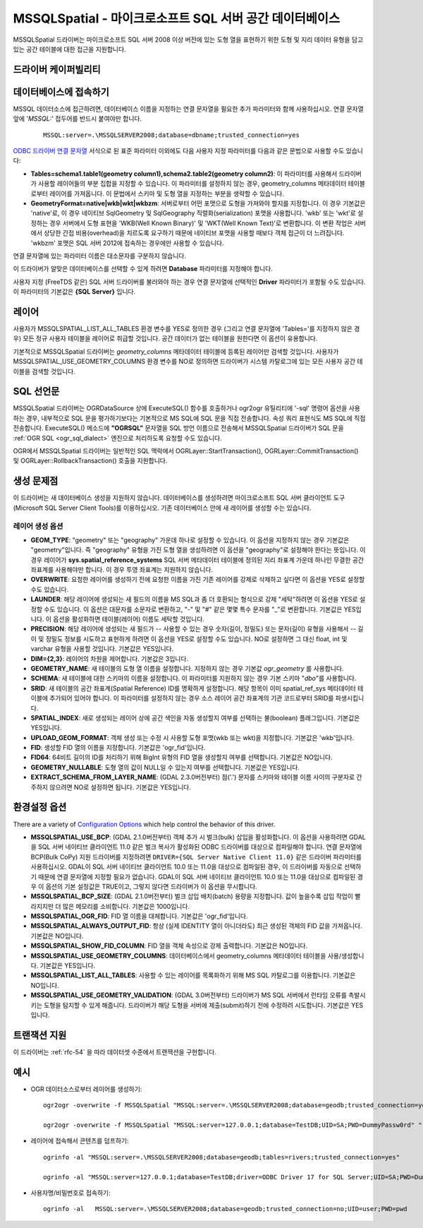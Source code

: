 .. _vector.mssqlspatial:

MSSQLSpatial - 마이크로소프트 SQL 서버 공간 데이터베이스
====================================================

.. shortname:: MSSQLSpatial

.. build_dependencies:: ODBC 라이브러리

MSSQLSpatial 드라이버는 마이크로소프트 SQL 서버 2008 이상 버전에 있는 도형 열을 표현하기 위한 도형 및 지리 데이터 유형을 담고 있는 공간 테이블에 대한 접근을 지원합니다.

드라이버 케이퍼빌리티
-------------------

.. supports_create::

.. supports_georeferencing::

데이터베이스에 접속하기
------------------------

MSSQL 데이터소스에 접근하려면, 데이터베이스 이름을 지정하는 연결 문자열을 필요한 추가 파라미터와 함께 사용하십시오. 연결 문자열 앞에 '*MSSQL:*' 접두어를 반드시 붙여야만 합니다.

   ::

      MSSQL:server=.\MSSQLSERVER2008;database=dbname;trusted_connection=yes

`ODBC 드라이버 연결 문자열 <http://msdn.microsoft.com/en-us/library/ms130822.aspx>`_ 서식으로 된 표준 파라미터 이외에도 다음 사용자 지정 파라미터를 다음과 같은 문법으로 사용할 수도 있습니다:

-  **Tables=schema1.table1(geometry column1),schema2.table2(geometry column2)**:
   이 파라미터를 사용해서 드라이버가 사용할 레이어들의 부분 집합을 지정할 수 있습니다. 이 파라미터를 설정하지 않는 경우, geometry_columns 메타데이터 테이블로부터 레이어를 가져옵니다. 이 문법에서 스키마 및 도형 열을 지정하는 부분을 생략할 수 있습니다.

-  **GeometryFormat=native|wkb|wkt|wkbzm**:
   서버로부터 어떤 포맷으로 도형을 가져와야 할지를 지정합니다. 이 경우 기본값은 'native'로, 이 경우 네이티브 SqlGeometry 및 SqlGeography 직렬화(serialization) 포맷을 사용합니다. 'wkb' 또는 'wkt'로 설정하는 경우 서버에서 도형 표현을 'WKB(Well Known Binary)' 및 'WKT(Well Known Text)'로 변환합니다. 이 변환 작업은 서버에서 상당한 간접 비용(overhead)을 치르도록 요구하기 때문에 네이티브 포맷을 사용할 때보다 객체 접근이 더 느려집니다. 'wkbzm' 포맷은 SQL 서버 2012에 접속하는 경우에만 사용할 수 있습니다.

연결 문자열에 있는 파라미터 이름은 대소문자를 구분하지 않습니다.

이 드라이버가 알맞은 데이터베이스를 선택할 수 있게 하려면 **Database** 파라미터를 지정해야 합니다.

사용자 지정 (FreeTDS 같은) SQL 서버 드라이버를 불러와야 하는 경우 연결 문자열에 선택적인 **Driver** 파라미터가 포함될 수도 있습니다. 이 파라미터의 기본값은 **{SQL Server}** 입니다.

레이어
------

사용자가 MSSQLSPATIAL_LIST_ALL_TABLES 환경 변수를 YES로 정의한 경우 (그리고 연결 문자열에 'Tables='를 지정하지 않은 경우) 모든 정규 사용자 테이블을 레이어로 취급할 것입니다. 공간 데이터가 없는 테이블을 원한다면 이 옵션이 유용합니다.

기본적으로 MSSQLSpatial 드라이버는 *geometry_columns* 메타데이터 테이블에 등록된 레이어만 검색할 것입니다. 사용자가 MSSQLSPATIAL_USE_GEOMETRY_COLUMNS 환경 변수를 NO로 정의하면 드라이버가 시스템 카탈로그에 있는 모든 사용자 공간 테이블을 검색할 것입니다.

SQL 선언문
--------------

MSSQLSpatial 드라이버는 OGRDataSource 상에 ExecuteSQL() 함수를 호출하거나 ogr2ogr 유틸리티에 '-sql' 명령어 옵션을 사용하는 경우, 내부적으로 SQL 문을 평가하기보다는 기본적으로 MS SQL에 SQL 문을 직접 전송합니다. 속성 쿼리 표현식도 MS SQL에 직접 전송합니다. ExecuteSQL() 메소드에 **"OGRSQL"** 문자열을 SQL 방언 이름으로 전송해서 MSSQLSpatial 드라이버가 SQL 문을 :ref:`OGR SQL <ogr_sql_dialect>` 엔진으로 처리하도록 요청할 수도 있습니다.

OGR에서 MSSQLSpatial 드라이버는 일반적인 SQL 맥락에서 OGRLayer::StartTransaction(), OGRLayer::CommitTransaction() 및 OGRLayer::RollbackTransaction() 호출을 지원합니다.

생성 문제점
---------------

이 드라이버는 새 데이터베이스 생성을 지원하지 않습니다. 데이터베이스를 생성하려면 마이크로소프트 SQL 서버 클라이언트 도구(Microsoft SQL Server Client Tools)를 이용하십시오. 기존 데이터베이스 안에 새 레이어를 생성할 수는 있습니다.

레이어 생성 옵션
~~~~~~~~~~~~~~~~~~~~~~

-  **GEOM_TYPE**:
   "geometry" 또는 "geography" 가운데 하나로 설정할 수 있습니다. 이 옵션을 지정하지 않는 경우 기본값은 "geometry"입니다. 즉 "geography" 유형을 가진 도형 열을 생성하려면 이 옵션을 "geography"로 설정해야 한다는 뜻입니다. 이 경우 레이어가 **sys.spatial_reference_systems** SQL 서버 메타데이터 테이블에 정의된 지리 좌표계 가운데 하나인 무결한 공간 좌표계를 사용해야만 합니다.
   이 경우 투영 좌표계는 지원하지 않습니다.

-  **OVERWRITE**:
   요청한 레이어를 생성하기 전에 요청한 이름을 가진 기존 레이어를 강제로 삭제하고 싶다면 이 옵션을 YES로 설정할 수도 있습니다.

-  **LAUNDER**:
   해당 레이어에 생성되는 새 필드의 이름을 MS SQL과 좀 더 호환되는 형식으로 강제 "세탁"하려면 이 옵션을 YES로 설정할 수도 있습니다. 이 옵션은 대문자를 소문자로 변환하고, "-" 및 "#" 같은 몇몇 특수 문자를 "_"로 변환합니다. 기본값은 YES입니다. 이 옵션을 활성화하면 테이블(레이어) 이름도 세탁할 것입니다.

-  **PRECISION**:
   해당 레이어에 생성되는 새 필드가 -- 사용할 수 있는 경우 숫자(길이, 정밀도) 또는 문자(길이) 유형을 사용해서 -- 길이 및 정밀도 정보를 시도하고 표현하게 하려면 이 옵션을 YES로 설정할 수도 있습니다. NO로 설정하면 그 대신 float, int 및 varchar 유형을 사용할 것입니다. 기본값은 YES입니다.

-  **DIM={2,3}**:
   레이어의 차원을 제어합니다. 기본값은 3입니다.

-  **GEOMETRY_NAME**:
   새 테이블의 도형 열 이름을 설정합니다. 지정하지 않는 경우 기본값 *ogr_geometry* 를 사용합니다.

-  **SCHEMA**:
   새 테이블에 대한 스키마의 이름을 설정합니다. 이 파라미터를 지원하지 않는 경우 기본 스키마 "*dbo*"를 사용합니다.

-  **SRID**:
   새 테이블의 공간 좌표계(Spatial Reference) ID를 명확하게 설정합니다. 해당 항목이 이미 spatial_ref_sys 메타데이터 테이블에 추가되어 있어야 합니다. 이 파라미터를 설정하지 않는 경우 소스 레이어 공간 좌표계의 기관 코드로부터 SRID를 파생시킵니다.

-  **SPATIAL_INDEX**:
   새로 생성되는 레이어 상에 공간 색인을 자동 생성할지 여부를 선택하는 불(boolean) 플래그입니다. 기본값은 YES입니다.

-  **UPLOAD_GEOM_FORMAT**:
   객체 생성 또는 수정 시 사용할 도형 포맷(wkb 또는 wkt)을 지정합니다. 기본값은 'wkb'입니다.

-  **FID**:
   생성할 FID 열의 이름을 지정합니다. 기본값은 'ogr_fid'입니다.

-  **FID64**:
   64비트 길이의 ID를 처리하기 위해 BigInt 유형의 FID 열을 생성할지 여부를 선택합니다. 기본값은 NO입니다.

-  **GEOMETRY_NULLABLE**:
   도형 열의 값이 NULL일 수 있는지 여부를 선택합니다. 기본값은 YES입니다.

-  **EXTRACT_SCHEMA_FROM_LAYER_NAME**: (GDAL 2.3.0버전부터)
   점('.') 문자를 스키마와 테이블 이름 사이의 구분자로 간주하지 않으려면 NO로 설정하면 됩니다. 기본값은 YES입니다.

환경설정 옵션
---------------------

There are a variety of `Configuration
Options <http://trac.osgeo.org/gdal/wiki/ConfigOptions>`_ which help
control the behavior of this driver.

-  **MSSQLSPATIAL_USE_BCP**: (GDAL 2.1.0버전부터)
   객체 추가 시 벌크(bulk) 삽입을 활성화합니다. 이 옵션을 사용하려면 GDAL을 SQL 서버 네이티브 클라이언트 11.0 같은 벌크 복사가 활성화된 ODBC 드라이버를 대상으로 컴파일해야 합니다. 연결 문자열에 BCP(Bulk CoPy) 지원 드라이버를 지정하려면 ``DRIVER={SQL Server Native Client 11.0}`` 같은 드라이버 파라미터를 사용하십시오. GDAL이 SQL 서버 네이티브 클라이언트 10.0 또는 11.0을 대상으로 컴파일된 경우, 이 드라이버를 자동으로 선택하기 때문에 연결 문자열에 지정할 필요가 없습니다. GDAL이 SQL 서버 네이티브 클라이언트 10.0 또는 11.0을 대상으로 컴파일된 경우 이 옵션의 기본 설정값은 TRUE이고, 그렇지 않다면 드라이버가 이 옵션을 무시합니다.

-  **MSSQLSPATIAL_BCP_SIZE**: (GDAL 2.1.0버전부터)
   벌크 삽입 배치(batch) 용량을 지정합니다. 값이 높을수록 삽입 작업이 빨라지지만 더 많은 메모리를 소비합니다. 기본값은 1000입니다.

-  **MSSQLSPATIAL_OGR_FID**:
   FID 열 이름을 대체합니다. 기본값은 'ogr_fid'입니다.

-  **MSSQLSPATIAL_ALWAYS_OUTPUT_FID**:
   항상 (실제 IDENTITY 열이 아니더라도) 최근 생성된 객체의 FID 값을 가져옵니다. 기본값은 NO입니다.

-  **MSSQLSPATIAL_SHOW_FID_COLUMN**:
   FID 열을 객체 속성으로 강제 출력합니다. 기본값은 NO입니다.

-  **MSSQLSPATIAL_USE_GEOMETRY_COLUMNS**:
   데이터베이스에서 geometry_columns 메타데이터 테이블을 사용/생성합니다. 기본값은 YES입니다.

-  **MSSQLSPATIAL_LIST_ALL_TABLES**:
   사용할 수 있는 레이어를 목록화하기 위해 MS SQL 카탈로그를 이용합니다. 기본값은 NO입니다.

-  **MSSQLSPATIAL_USE_GEOMETRY_VALIDATION**: (GDAL 3.0버전부터)
   드라이버가 MS SQL 서버에서 런타임 오류를 촉발시키는 도형을 탐지할 수 있게 해줍니다. 드라이버가 해당 도형을 서버에 제출(submit)하기 전에 수정하려 시도합니다. 기본값은 YES입니다.

트랜잭션 지원
-------------------

이 드라이버는 :ref:`rfc-54` 을 따라 데이터셋 수준에서 트랜잭션을 구현합니다.

예시
--------

-  OGR 데이터소스로부터 레이어를 생성하기:

   ::

      ogr2ogr -overwrite -f MSSQLSpatial "MSSQL:server=.\MSSQLSERVER2008;database=geodb;trusted_connection=yes" "rivers.tab"

      ogr2ogr -overwrite -f MSSQLSpatial "MSSQL:server=127.0.0.1;database=TestDB;UID=SA;PWD=DummyPassw0rd" "rivers.gpkg"
      
-  레이어에 접속해서 콘텐츠를 덤프하기:

   ::

      ogrinfo -al "MSSQL:server=.\MSSQLSERVER2008;database=geodb;tables=rivers;trusted_connection=yes"
      
      ogrinfo -al "MSSQL:server=127.0.0.1;database=TestDB;driver=ODBC Driver 17 for SQL Server;UID=SA;PWD=DummyPassw0rd"

-  사용자명/비밀번호로 접속하기:

   ::
   
      ogrinfo -al   MSSQL:server=.\MSSQLSERVER2008;database=geodb;trusted_connection=no;UID=user;PWD=pwd
